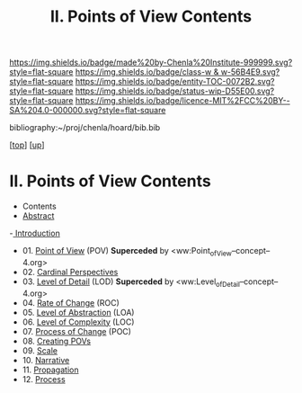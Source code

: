 #   -*- mode: org; fill-column: 60 -*-
#+STARTUP: showall
#+TITLE:  II. Points of View Contents

[[https://img.shields.io/badge/made%20by-Chenla%20Institute-999999.svg?style=flat-square]] 
[[https://img.shields.io/badge/class-w & w-56B4E9.svg?style=flat-square]]
[[https://img.shields.io/badge/entity-TOC-0072B2.svg?style=flat-square]]
[[https://img.shields.io/badge/status-wip-D55E00.svg?style=flat-square]]
[[https://img.shields.io/badge/licence-MIT%2FCC%20BY--SA%204.0-000000.svg?style=flat-square]]

bibliography:~/proj/chenla/hoard/bib.bib

[[[../index.org][top]]] [[[../index.org][up]]]

* II. Points of View Contents
:PROPERTIES:
:CUSTOM_ID:
:Name:     /home/deerpig/proj/chenla/warp/02/index.org
:Created:  2018-04-20T17:20@Prek Leap (11.642600N-104.919210W)
:ID:       5b67c7d7-3a29-4443-9bf2-e9cf57bba9d5
:VER:      577491703.085507570
:GEO:      48P-491193-1287029-15
:BXID:     proj:EPR5-5420
:Class:    primer
:Entity:   toc
:Status:   wip
:Licence:  MIT/CC BY-SA 4.0
:END:

  - Contents
  - [[./abstract.org][Abstract]]
  -[[./intro.org][ Introduction]]
  - 01. [[./01/index.org][Point of View]] (POV)  *Superceded* by <ww:Point_of_View--concept--4.org>
  - 02. [[./02/index.org][Cardinal Perspectives]]
  - 03. [[./03/index.org][Level of Detail]] (LOD)  *Superceded* by <ww:Level_of_Detail--concept--4.org>
  - 04. [[./04/index.org][Rate of Change]] (ROC)
  - 05. [[./05/index.org][Level of Abstraction]] (LOA)
  - 06. [[./06/index.org][Level of Complexity]] (LOC)
  - 07. [[./07/index.org][Process of Change]] (POC)
  - 08. [[./08/index.org][Creating POVs]]
  - 09. [[./09/index.org][Scale]]
  - 10. [[./10/index.org][Narrative]]
  - 11. [[./11/index.org][Propagation]]
  - 12. [[./12/index.org][Process]]

